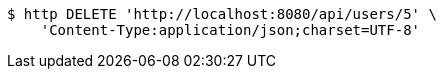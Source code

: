 [source,bash]
----
$ http DELETE 'http://localhost:8080/api/users/5' \
    'Content-Type:application/json;charset=UTF-8'
----